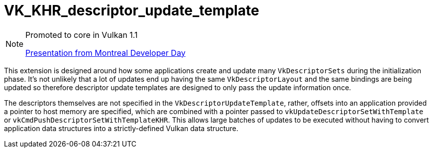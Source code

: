 // Copyright 2019-2021 The Khronos Group, Inc.
// SPDX-License-Identifier: CC-BY-4.0

[[VK_KHR_descriptor_update_template]]
= VK_KHR_descriptor_update_template

[NOTE]
====
Promoted to core in Vulkan 1.1

link:https://www.khronos.org/assets/uploads/developers/library/2018-vulkan-devday/11-DescriptorUpdateTemplates.pdf[Presentation from Montreal Developer Day]
====

This extension is designed around how some applications create and update many `VkDescriptorSets` during the initialization phase. It's not unlikely that a lot of updates end up having the same `VkDescriptorLayout` and the same bindings are being updated so therefore descriptor update templates are designed to only pass the update information once.

The descriptors themselves are not specified in the `VkDescriptorUpdateTemplate`, rather, offsets into an application provided a pointer to host memory are specified, which are combined with a pointer passed to `vkUpdateDescriptorSetWithTemplate` or `vkCmdPushDescriptorSetWithTemplateKHR`. This allows large batches of updates to be executed without having to convert application data structures into a strictly-defined Vulkan data structure.
